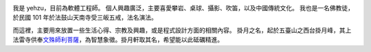 .. title: 關於我
.. slug: about-me
.. date: 2014/01/05 22:39:25
.. tags: 
.. link: 
.. description: 
.. type: text


.. image:: http://farm8.staticflickr.com/7165/6531567697_95e5ed2f23.jpg
    :height: 450
    :width: 450
    :alt: yehzu
    :align: center
    :target: http://www.flickr.com/photos/yehzu2/6531567697/


我是 yehzu，目前為軟體工程師。
個人興趣廣泛，主要喜愛攀岩、桌球、攝影、吹笛，以及中國傳統文化。
我也是一名佛教徒，於民國 101 年於法鼓山天南寺受三皈五戒，法名演法。

而這裡，主要用來放置一些生活心得、宗教及興趣，或是程式設計方面的相關內容。
掛月之名，起於五臺山之西台掛月峰，其上法雷寺供奉\ `文殊師利菩薩`_\ ，為智慧象徵。掛月軒取其名，希望能以此砥礪精進。

.. _`文殊師利菩薩`: https://zh.wikipedia.org/zh-tw/文殊菩萨




